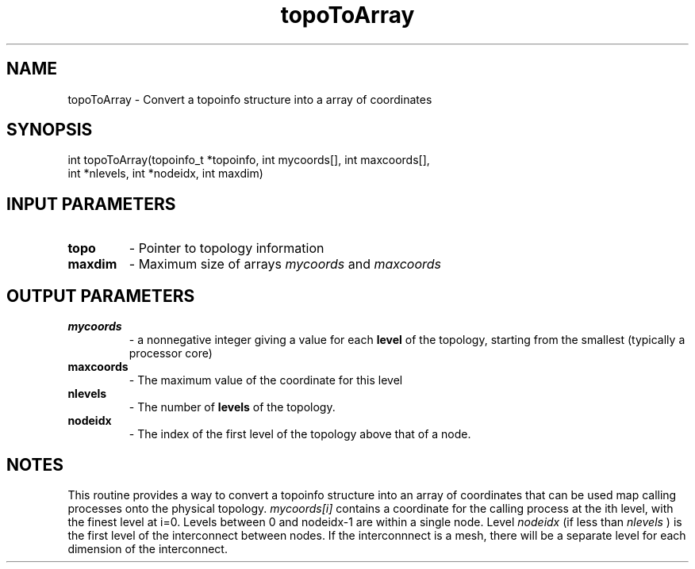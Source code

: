 .TH topoToArray 3 "4/23/2018" " " ""
.SH NAME
topoToArray \-  Convert a topoinfo structure into a array of coordinates 
.SH SYNOPSIS
.nf
int topoToArray(topoinfo_t *topoinfo, int mycoords[], int maxcoords[],
int *nlevels, int *nodeidx, int maxdim)
.fi
.SH INPUT PARAMETERS
.PD 0
.TP
.B topo 
- Pointer to topology information
.PD 1
.PD 0
.TP
.B maxdim 
- Maximum size of arrays 
.I mycoords
and 
.I maxcoords

.PD 1

.SH OUTPUT PARAMETERS
.PD 0
.TP
.B mycoords 
- a nonnegative integer giving a value for each 
.B level
of the
topology, starting from the smallest (typically a processor core)
.PD 1
.PD 0
.TP
.B maxcoords 
- The maximum value of the coordinate for this level
.PD 1
.PD 0
.TP
.B nlevels 
- The number of 
.B levels
of the topology.
.PD 1
.PD 0
.TP
.B nodeidx 
- The index of the first level of the topology above that of
a node.
.PD 1

.SH NOTES
This routine provides a way to convert a topoinfo structure into an array of
coordinates that can be used map calling processes onto the physical
topology.  
.I mycoords[i]
contains a coordinate for the calling process at the
ith level, with the finest level at i=0.  Levels between 0 and nodeidx-1 are
within a single node.  Level 
.I nodeidx
(if less than 
.I nlevels
) is the first
level of the interconnect between nodes.  If the interconnnect is a mesh,
there will be a separate level for each dimension of the interconnect.
